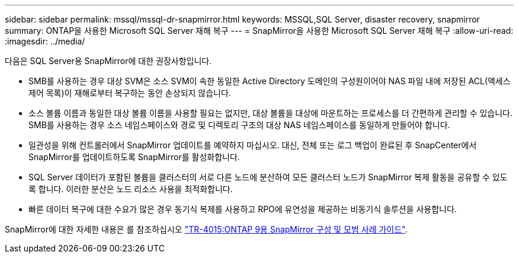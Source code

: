 ---
sidebar: sidebar 
permalink: mssql/mssql-dr-snapmirror.html 
keywords: MSSQL,SQL Server, disaster recovery, snapmirror 
summary: ONTAP을 사용한 Microsoft SQL Server 재해 복구 
---
= SnapMirror을 사용한 Microsoft SQL Server 재해 복구
:allow-uri-read: 
:imagesdir: ../media/


[role="lead"]
다음은 SQL Server용 SnapMirror에 대한 권장사항입니다.

* SMB를 사용하는 경우 대상 SVM은 소스 SVM이 속한 동일한 Active Directory 도메인의 구성원이어야 NAS 파일 내에 저장된 ACL(액세스 제어 목록)이 재해로부터 복구하는 동안 손상되지 않습니다.
* 소스 볼륨 이름과 동일한 대상 볼륨 이름을 사용할 필요는 없지만, 대상 볼륨을 대상에 마운트하는 프로세스를 더 간편하게 관리할 수 있습니다. SMB를 사용하는 경우 소스 네임스페이스와 경로 및 디렉토리 구조의 대상 NAS 네임스페이스를 동일하게 만들어야 합니다.
* 일관성을 위해 컨트롤러에서 SnapMirror 업데이트를 예약하지 마십시오. 대신, 전체 또는 로그 백업이 완료된 후 SnapCenter에서 SnapMirror를 업데이트하도록 SnapMirror를 활성화합니다.
* SQL Server 데이터가 포함된 볼륨을 클러스터의 서로 다른 노드에 분산하여 모든 클러스터 노드가 SnapMirror 복제 활동을 공유할 수 있도록 합니다. 이러한 분산은 노드 리소스 사용을 최적화합니다.
* 빠른 데이터 복구에 대한 수요가 많은 경우 동기식 복제를 사용하고 RPO에 유연성을 제공하는 비동기식 솔루션을 사용합니다.


SnapMirror에 대한 자세한 내용은 를 참조하십시오 link:https://www.netapp.com/us/media/tr-4015.pdf["TR-4015:ONTAP 9용 SnapMirror 구성 및 모범 사례 가이드"^].
